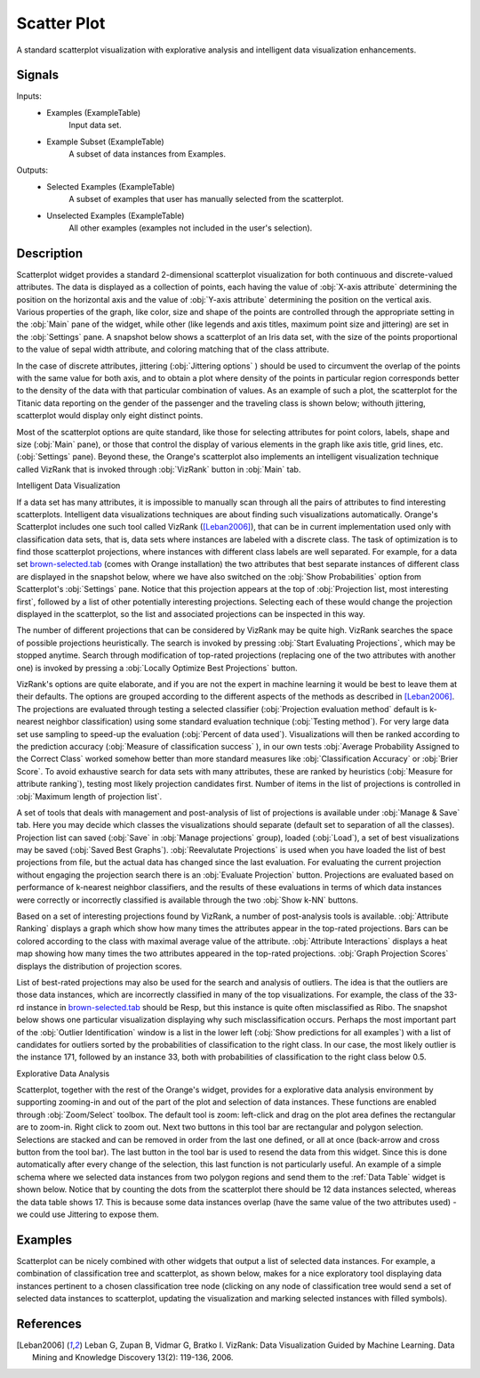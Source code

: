 .. _Scatter Plot:

Scatter Plot
============

.. image:: ../icons/Distributions.png

A standard scatterplot visualization with explorative analysis and  intelligent
data visualization enhancements.

Signals
-------

Inputs:
   - Examples (ExampleTable)
      Input data set.
   - Example Subset (ExampleTable)
      A subset of data instances from Examples.


Outputs:
   - Selected Examples (ExampleTable)
      A subset of examples that user has manually selected from the
      scatterplot.
   - Unselected Examples (ExampleTable)
      All other examples (examples not included in the user's selection).


Description
-----------

Scatterplot widget provides a standard 2-dimensional scatterplot visualization
for both continuous and discrete-valued attributes. The data is displayed as a
collection of points, each having the value of :obj:`X-axis attribute`
determining the position on the horizontal axis and the value of
:obj:`Y-axis attribute` determining the position on the vertical axis.
Various properties of the graph, like color, size and shape of the  points are
controlled through the appropriate setting in the :obj:`Main` pane of the
widget, while other (like legends and axis titles, maximum point size and
jittering) are set in the :obj:`Settings` pane. A snapshot below shows a
scatterplot of an Iris data set, with the size of the points proportional to
the value of sepal width attribute, and coloring matching that of the class
attribute.

.. image:: images/Scatterplot-Iris.png

In the case of discrete attributes, jittering (:obj:`Jittering options` )
should be used to circumvent the overlap of the points with the same value for
both axis, and to obtain a plot where density of the points in particular
region corresponds better to the density of the data with that particular
combination of values. As an example of such a plot, the scatterplot for the
Titanic data reporting on the gender of the passenger and the traveling class
is shown below; withouth jittering, scatterplot would display only eight
distinct points.

.. image:: images/Scatterplot-Titanic.png

Most of the scatterplot options are quite standard, like those for selecting
attributes for point colors, labels, shape and size (:obj:`Main` pane), or
those that control the display of various elements in the graph like axis
title, grid lines, etc. (:obj:`Settings` pane). Beyond these, the Orange's
scatterplot also implements an intelligent visualization technique called
VizRank that is invoked through :obj:`VizRank` button in :obj:`Main` tab.

Intelligent Data Visualization

If a data set has many attributes, it is impossible to manually scan through
all the pairs of attributes to find interesting scatterplots. Intelligent data
visualizations techniques are about finding such visualizations automatically.
Orange's Scatterplot includes one such tool called VizRank ([Leban2006]_), that
can be in current implementation used only with classification data sets, that
is, data sets where instances are labeled with a discrete class. The task of
optimization is to find those scatterplot projections, where instances with
different class labels are well separated. For example, for a data set 
`brown-selected.tab <http://orange.biolab.si/doc/datasets/brown-selected.tab>`_
(comes with Orange installation) the two attributes that best separate
instances of different class are displayed in the snapshot below, where we have
also switched on the :obj:`Show Probabilities` option from Scatterplot's
:obj:`Settings` pane. Notice that this projection appears at the top of
:obj:`Projection list, most interesting first`, followed by a list of
other potentially interesting projections. Selecting each of these would
change the projection displayed in the scatterplot, so the list and associated
projections can be inspected in this way.

.. image:: images/Scatterplot-VizRank-Brown.png

The number of different projections that can be considered by VizRank may be
quite high. VizRank searches the space of possible projections heuristically.
The search is invoked by pressing :obj:`Start Evaluating Projections`, which
may be stopped anytime. Search through modification of top-rated projections
(replacing one of the two attributes with another one) is invoked by pressing a
:obj:`Locally Optimize Best Projections` button.

.. image:: images/Scatterplot-VizRank-Settings.png
   :align: left

VizRank's options are quite elaborate, and if you are not the expert in machine
learning it would be best to leave them at their defaults. The options are
grouped according to the different aspects of the methods as described in
[Leban2006]_. The projections are evaluated through testing a selected
classifier (:obj:`Projection evaluation method` default is k-nearest neighbor
classification) using some standard evaluation technique
(:obj:`Testing method`). For very large data set use sampling to speed-up the
evaluation (:obj:`Percent of data used`). Visualizations will then be ranked
according to the prediction accuracy (:obj:`Measure of classification success`
), in our own tests :obj:`Average Probability Assigned to the Correct Class`
worked somehow better than more standard measures like
:obj:`Classification Accuracy` or :obj:`Brier Score`. To avoid exhaustive
search for data sets with many attributes, these are ranked by heuristics
(:obj:`Measure for attribute ranking`), testing most likely projection
candidates first. Number of items in the list of projections is controlled in
:obj:`Maximum length of projection list`.


.. image:: images/Scatterplot-VizRank-ManageSave.png
   :align: left

A set of tools that deals with management and post-analysis of list of
projections is available under :obj:`Manage & Save` tab. Here you may decide
which classes the visualizations should separate (default set to separation of
all the classes). Projection list can saved (:obj:`Save` in
:obj:`Manage projections` group), loaded (:obj:`Load`), a set of best
visualizations may be saved (:obj:`Saved Best Graphs`).
:obj:`Reevalutate Projections` is used when you have loaded the list of best
projections from file, but the actual data has changed since the last
evaluation. For evaluating the current projection without engaging the
projection search there is an :obj:`Evaluate Projection` button. Projections
are evaluated based on performance of k-nearest neighbor classifiers, and the
results of these evaluations in terms of which data instances were correctly or
incorrectly classified is available through the two :obj:`Show k-NN` buttons.


Based on a set of interesting projections found by VizRank, a number of
post-analysis tools is available. :obj:`Attribute Ranking` displays a graph
which show how many times the attributes appear in the top-rated projections.
Bars can be colored according to the class with maximal average value of the
attribute. :obj:`Attribute Interactions` displays a heat map showing how many
times the two attributes appeared in the top-rated projections.
:obj:`Graph Projection Scores` displays the distribution of projection scores.

.. image:: images/Scatterplot-VizRank-AttributeHistogram.png

.. image:: images/Scatterplot-VizRank-Interactions.png

.. image:: images/Scatterplot-VizRank-Scores.png

List of best-rated projections may also be used for the search and analysis of
outliers. The idea is that the outliers are those data instances, which are
incorrectly classified in many of the top visualizations. For example, the
class of the 33-rd instance in `brown-selected.tab
<http://orange.biolab.si/doc/datasets/brown-selected.tab>`_ should be Resp,
but this instance is quite often misclassified as Ribo. The snapshot below
shows one particular visualization displaying why such misclassification
occurs. Perhaps the most important part of the :obj:`Outlier Identification`
window is a list in the lower left (:obj:`Show predictions for all examples`)
with a list of candidates for outliers sorted by the probabilities of
classification to the right class. In our case, the most likely outlier is the
instance 171, followed by an instance 33, both with probabilities of
classification to the right class below 0.5.

.. image:: images/Scatterplot-VizRank-Outliers.png

Explorative Data Analysis

.. image:: images/Scatterplot-ZoomSelect.png

Scatterplot, together with the rest of the Orange's widget, provides for a
explorative data analysis environment by supporting zooming-in and out of the
part of the plot and selection of data instances. These functions are enabled
through :obj:`Zoom/Select` toolbox. The default tool is zoom: left-click and
drag on the plot area defines the rectangular are to zoom-in. Right click to
zoom out. Next two buttons in this tool bar are rectangular and polygon
selection. Selections are stacked and can be removed in order from the last
one defined, or all at once (back-arrow and cross button from the tool bar).
The last button in the tool bar is used to resend the data from this widget.
Since this is done automatically after every change of the selection, this
last function is not particularly useful. An example of a simple schema where
we selected data instances from two polygon regions and send them to the
:ref:`Data Table` widget is shown below. Notice that by counting the dots from
the scatterplot there should be 12 data instances selected, whereas the data
table shows 17. This is because some data instances overlap (have the same
value of the two attributes used) - we could use Jittering to expose them.

.. image:: images/Scatterplot-Iris-Selection.png


Examples
--------

Scatterplot can be nicely combined with other widgets that output a list of
selected data instances. For example, a combination of classification tree and
scatterplot, as shown below, makes for a nice exploratory tool displaying data
instances pertinent to a chosen classification tree node (clicking on any node
of classification tree would send a set of selected data instances to
scatterplot, updating the visualization and marking selected instances with
filled symbols).

.. image:: images/Scatterplot-ClassificationTree.png


References
----------

.. [Leban2006] Leban G, Zupan B, Vidmar G, Bratko I. VizRank: Data
   Visualization Guided by Machine Learning. Data Mining and Knowledge
   Discovery 13(2): 119-136, 2006.
